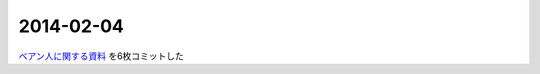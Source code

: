 2014-02-04
================================================================================

`ベアン人に関する資料 <https://github.com/pasberth/scratch/tree/master/beanish>`_
を6枚コミットした